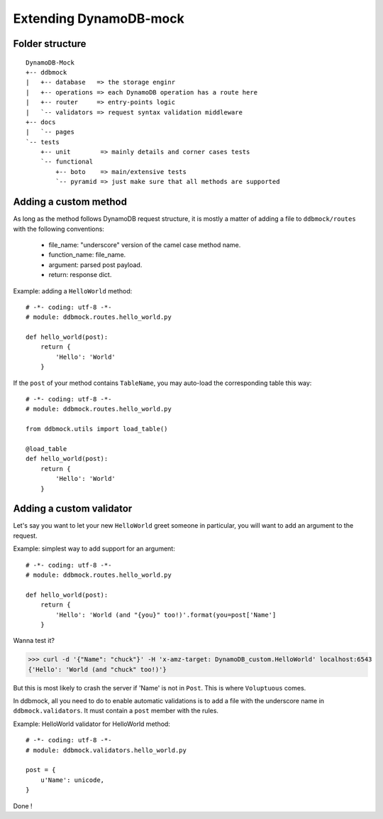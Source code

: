 #######################
Extending DynamoDB-mock
#######################

Folder structure
================

::

    DynamoDB-Mock
    +-- ddbmock
    |   +-- database   => the storage enginr
    |   +-- operations => each DynamoDB operation has a route here
    |   +-- router     => entry-points logic
    |   `-- validators => request syntax validation middleware
    +-- docs
    |   `-- pages
    `-- tests
        +-- unit        => mainly details and corner cases tests
        `-- functional
            +-- boto    => main/extensive tests
            `-- pyramid => just make sure that all methods are supported


Adding a custom method
======================

As long as the method follows DynamoDB request structure, it is mostly a matter of
adding a file to ``ddbmock/routes`` with the following conventions:

 - file_name: "underscore" version of the camel case method name.
 - function_name: file_name.
 - argument: parsed post payload.
 - return: response dict.

Example: adding a ``HelloWorld`` method:

::

    # -*- coding: utf-8 -*-
    # module: ddbmock.routes.hello_world.py

    def hello_world(post):
        return {
            'Hello': 'World'
        }

If the ``post`` of your method contains ``TableName``, you may auto-load the
corresponding table this way:

::

    # -*- coding: utf-8 -*-
    # module: ddbmock.routes.hello_world.py

    from ddbmock.utils import load_table()

    @load_table
    def hello_world(post):
        return {
            'Hello': 'World'
        }

Adding a custom validator
=========================

Let's say you want to let your new ``HelloWorld`` greet someone in particular,
you will want to add an argument to the request.

Example: simplest way to add support for an argument:

::

    # -*- coding: utf-8 -*-
    # module: ddbmock.routes.hello_world.py

    def hello_world(post):
        return {
            'Hello': 'World (and "{you}" too!)'.format(you=post['Name']
        }

Wanna test it?

>>> curl -d '{"Name": "chuck"}' -H 'x-amz-target: DynamoDB_custom.HelloWorld' localhost:6543
{'Hello': 'World (and "chuck" too!)'}

But this is most likely to crash the server if 'Name' is not in ``Post``. This is
where ``Voluptuous`` comes.

In ddbmock, all you need to do to enable automatic validations is to add a file
with the underscore name in ``ddbmock.validators``. It must contain a ``post``
member with the rules.

Example: HelloWorld validator for HelloWorld method:

::

    # -*- coding: utf-8 -*-
    # module: ddbmock.validators.hello_world.py

    post = {
        u'Name': unicode,
    }

Done !
